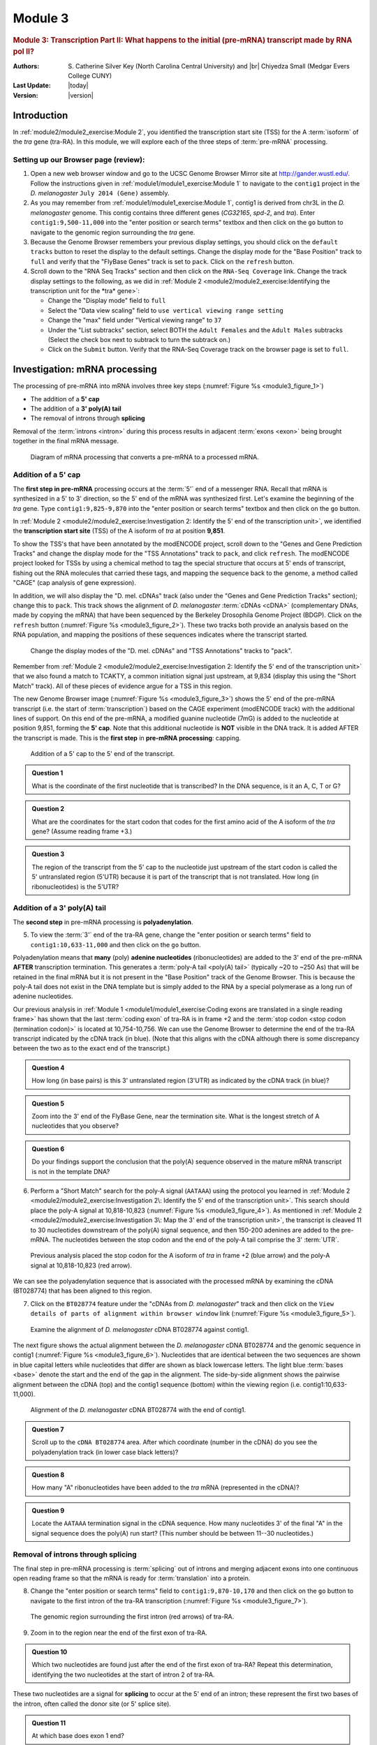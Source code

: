 Module 3
============

.. role:: yellow-highlight
     :class: yellow-highlight

.. |br| raw:: html

   <br/>


.. rubric:: Module 3: Transcription Part II: What happens to
            the initial (pre-mRNA) transcript made by RNA pol II?
     :class: header1

:Authors: S. Catherine Silver Key (North Carolina Central University)
          and |br|
          Chiyedza Small (Medgar Evers College CUNY)

:Last Update: |today|
:Version: |version|


Introduction
----------------------------------------------------------------------

In :ref:`module2/module2_exercise:Module 2`, you identified the
transcription start site (TSS) for the A :term:`isoform` of the *tra*
gene (tra-RA). In this module, we will explore each of the three steps
of :term:`pre-mRNA` processing.


Setting up our Browser page (review):
^^^^^^^^^^^^^^^^^^^^^^^^^^^^^^^^^^^^^^^^^^^^^^^^^^^^^^^^^^^^^^^^^^^^^^

1. Open a new web browser window and go to the UCSC Genome Browser Mirror
   site at http://gander.wustl.edu/. Follow the instructions given in
   :ref:`module1/module1_exercise:Module 1` to navigate to the
   ``contig1`` project in the *D. melanogaster*
   ``July 2014 (Gene)`` assembly.

2. As you may remember from :ref:`module1/module1_exercise:Module 1`,
   contig1 is derived from chr3L in the *D. melanogaster* genome. This
   contig contains three different genes (*CG32165*, *spd-2*, and
   *tra*). Enter ``contig1:9,500-11,000`` into the "enter position
   or search terms" textbox and then click on the ``go`` button to
   navigate to the genomic region surrounding the *tra* gene.

3. Because the Genome Browser remembers your previous display settings,
   you should click on the ``default tracks`` button to reset the display
   to the default settings. Change the display mode for the "Base
   Position" track to ``full`` and verify that the "FlyBase Genes"
   track is set to ``pack``. Click on the ``refresh`` button.

4. Scroll down to the "RNA Seq Tracks" section and then click on the
   ``RNA-Seq Coverage`` link. Change the track display settings to the
   following, as we did in
   :ref:`Module 2 <module2/module2_exercise:Identifying the transcription
   unit for the *tra* gene>`:

   - Change the "Display mode" field to ``full``

   - Select the "Data view scaling" field to ``use vertical viewing range
     setting``

   - Change the "max" field under "Vertical viewing range" to ``37``

   - Under the "List subtracks" section, select BOTH the
     ``Adult Females`` and the ``Adult Males`` subtracks (Select the
     check box next to subtrack to turn the subtrack on.)

   - Click on the ``Submit`` button. Verify that the RNA-Seq Coverage track
     on the browser page is set to ``full``.


Investigation: mRNA processing
----------------------------------------------------------------------

The processing of pre-mRNA into mRNA involves three key steps
(:numref:`Figure %s <module3_figure_1>`)

- The addition of a **5' cap**

- The addition of a **3' poly(A) tail**

- The removal of introns through **splicing**


Removal of the :term:`introns <intron>` during this process results in
adjacent :term:`exons <exon>` being brought together in the final mRNA
message.

.. figure:: /_static/images/module3/Figure1.png
   :alt: Diagram of mRNA processing
   :name: module3_figure_1

   Diagram of mRNA processing that converts a pre-mRNA to a
   processed mRNA.


Addition of a 5' cap
^^^^^^^^^^^^^^^^^^^^^^^^^^^^^^^^^^^^^^^^^^^^^^^^^^^^^^^^^^^^^^^^^^^^^^

The **first step in pre-mRNA** processing occurs at the :term:`5'` end
of a messenger RNA. Recall that mRNA is synthesized in a
:yellow-highlight:`5' to 3' direction`, so the 5' end of the mRNA was
synthesized first. Let's examine the beginning of the *tra* gene. Type
``contig1:9,825-9,870`` into the "enter position or search terms"
textbox and then click on the ``go`` button.

In :ref:`Module 2 <module2/module2_exercise:Investigation 2: Identify the
5' end of the transcription unit>`, we identified the **transcription
start site** (TSS) of the A isoform of *tra* at position **9,851**.

To show the TSS's that have been annotated by the modENCODE project,
scroll down to the "Genes and Gene Prediction Tracks" and change the
display mode for the "TSS Annotations" track to ``pack``, and click
``refresh``. The modENCODE project looked for TSSs by using a chemical
method to tag the special structure that occurs at 5' ends of
transcript, fishing out the RNA molecules that carried these tags, and
mapping the sequence back to the genome, a method called "CAGE" (cap
analysis of gene expression).

In addition, we will also display the "D. mel. cDNAs" track (also
under the "Genes and Gene Prediction Tracks" section); change this to
``pack``. This track shows the alignment of *D. melanogaster*
:term:`cDNAs <cDNA>` (complementary DNAs, made by copying the mRNA)
that have been sequenced by the Berkeley Drosophila Genome Project
(BDGP). Click on the ``refresh`` button
(:numref:`Figure %s <module3_figure_2>`). These two tracks both
provide an analysis based on the RNA population, and mapping the
positions of these sequences indicates where the transcript started.

.. figure:: /_static/images/module3/Figure2.png
   :alt: Change the display modes of two tracks to "pack"
   :name: module3_figure_2

   Change the display modes of the "D. mel. cDNAs" and "TSS
   Annotations" tracks to "pack".


Remember from :ref:`Module 2 <module2/module2_exercise:Investigation 2:
Identify the 5' end of the transcription unit>` that we also found a
match to TCAKTY, a common initiation signal just upstream, at 9,834
(display this using the "Short Match" track). All of these pieces of
evidence argue for a TSS in this region.

The new Genome Browser image (:numref:`Figure %s <module3_figure_3>`)
shows the 5' end of the pre-mRNA transcript (i.e. the start of
:term:`transcription`) based on the CAGE experiment (modENCODE track)
with the additional lines of support. On this end of the pre-mRNA, a
modified guanine nucleotide (7mG) is added to the nucleotide at
position 9,851, forming the **5' cap**. Note that this additional
nucleotide is **NOT** visible in the DNA track. It is added AFTER the
transcript is made. This is the **first step** in
**pre-mRNA processing**: capping.

.. figure:: /_static/images/module3/Figure3.png
   :alt: Addition of a 5' cap to the transcript
   :name: module3_figure_3

   Addition of a 5' cap to the 5' end of the transcript.


.. admonition:: Question 1
   :class: admonition-question

   What is the coordinate of the first nucleotide that is transcribed?
   In the DNA sequence, is it an A, C, T or G?

.. admonition:: Question 2
   :class: admonition-question

   What are the coordinates for the start codon that codes for the first
   amino acid of the A isoform of the *tra* gene? (Assume reading frame
   +3.)

.. admonition:: Question 3
   :class: admonition-question

   The region of the transcript from the 5' cap to the nucleotide just
   upstream of the start codon is called the 5' untranslated region
   (5'UTR) because it is part of the transcript that is not translated.
   How long (in ribonucleotides) is the 5'UTR?


Addition of a 3' poly(A) tail
^^^^^^^^^^^^^^^^^^^^^^^^^^^^^^^^^^^^^^^^^^^^^^^^^^^^^^^^^^^^^^^^^^^^^^

The **second step** in pre-mRNA processing is **polyadenylation**.

5. To view the :term:`3'` end of the tra-RA gene, change the
   "enter position or search terms" field to ``contig1:10,633-11,000``
   and then click on the ``go`` button.

Polyadenylation means that **many** (poly) **adenine nucleotides**
(ribonucleotides) are added to the 3' end of the pre-mRNA **AFTER**
transcription termination. This generates a
:term:`poly-A tail <poly(A) tail>` (typically ~20 to ~250 As) that
will be retained in the final mRNA but it is not present in the "Base
Position" track of the Genome Browser. This is because the poly-A tail
does not exist in the DNA template but is simply added to the RNA by a
special polymerase as a long run of adenine nucleotides.

Our previous analysis in
:ref:`Module 1 <module1/module1_exercise:Coding exons are translated
in a single reading frame>` has shown that the last :term:`coding exon`
of tra-RA is in frame +2 and the
:term:`stop codon <stop codon (termination codon)>` is located
at 10,754-10,756. We can use the Genome Browser to determine the end
of the tra-RA transcript indicated by the cDNA track (in blue). (Note
that this aligns with the cDNA although there is some discrepancy
between the two as to the exact end of the transcript.)

.. admonition:: Question 4
   :class: admonition-question

   How long (in base pairs) is this 3' untranslated region (3'UTR) as
   indicated by the cDNA track (in blue)?


.. admonition:: Question 5
   :class: admonition-question

   Zoom into the 3' end of the FlyBase Gene, near the termination site.
   What is the longest stretch of A nucleotides that you observe?


.. admonition:: Question 6
   :class: admonition-question

   Do your findings support the conclusion that the poly(A) sequence
   observed in the mature mRNA transcript is not in the template DNA?


6. Perform a "Short Match" search for the poly-A signal (``AATAAA``) using
   the protocol you learned in
   :ref:`Module 2 <module2/module2_exercise:Investigation 2\: Identify the 5'
   end of the transcription unit>`. This search should place the
   poly-A signal at 10,818-10,823 (:numref:`Figure %s <module3_figure_4>`).
   As mentioned in :ref:`Module 2
   <module2/module2_exercise:Investigation 3\: Map the 3' end of the
   transcription unit>`, the transcript is cleaved 11 to 30
   nucleotides downstream of the poly(A) signal sequence, and then
   150-200 adenines are added to the pre-mRNA. The nucleotides
   between the stop codon and the end of the poly-A tail comprise the
   3' :term:`UTR`.

.. figure:: /_static/images/module3/Figure4.png
   :alt: Short Match search results for AATAAA
   :name: module3_figure_4

   Previous analysis placed the stop codon for the A isoform of
   *tra* in frame +2 (blue arrow) and the poly-A signal at 10,818-10,823
   (red arrow).


We can see the polyadenylation sequence that is associated with the
processed mRNA by examining the cDNA (BT028774) that has been aligned to
this region.

7. Click on the ``BT028774`` feature under the "cDNAs from *D.
   melanogaster*" track and then click on the ``View details of parts of
   alignment within browser window`` link
   (:numref:`Figure %s <module3_figure_5>`).

.. figure:: /_static/images/module3/Figure5.png
   :alt: Configuring the genome browser display modes
   :name: module3_figure_5

   Examine the alignment of *D. melanogaster* cDNA BT028774 against
   contig1.


The next figure shows the actual alignment between the *D. melanogaster*
cDNA BT028774 and the genomic sequence in contig1
(:numref:`Figure %s <module3_figure_6>`). Nucleotides that are
identical between the two sequences are shown in blue capital letters
while nucleotides that differ are shown as black lowercase letters.
The light blue :term:`bases <base>` denote the start and the end of
the gap in the alignment. The side-by-side alignment shows the
pairwise alignment between the cDNA (top) and the contig1 sequence
(bottom) within the viewing region (i.e. contig1:10,633-11,000).

.. figure:: /_static/images/module3/Figure6.png
   :alt: BLAT alignment of D. melanogaster cDNA BT028774 against contig1
   :name: module3_figure_6

   Alignment of the *D. melanogaster* cDNA BT028774 with the end of
   contig1.


.. admonition:: Question 7
   :class: admonition-question

   Scroll up to the ``cDNA BT028774`` area. After which coordinate
   (number in the cDNA) do you see the polyadenylation track (in lower
   case black letters)?


.. admonition:: Question 8
   :class: admonition-question

   How many "A" ribonucleotides have been added to the *tra* mRNA
   (represented in the cDNA)?


.. admonition:: Question 9
   :class: admonition-question

   Locate the ``AATAAA`` termination signal in the cDNA sequence. How
   many nucleotides 3' of the final "A" in the signal sequence does the
   poly(A) run start? (This number should be between 11--30 nucleotides.)


Removal of introns through splicing
^^^^^^^^^^^^^^^^^^^^^^^^^^^^^^^^^^^^^^^^^^^^^^^^^^^^^^^^^^^^^^^^^^^^^^

The final step in pre-mRNA processing is :term:`splicing` out of
introns and merging adjacent exons into one continuous open reading
frame so that the mRNA is ready for :term:`translation` into a protein.

8. Change the "enter position or search terms" field to
   ``contig1:9,870-10,170`` and then click on the ``go`` button to
   navigate to the first intron of the tra-RA transcription
   (:numref:`Figure %s <module3_figure_7>`).


.. figure:: /_static/images/module3/Figure7.png
   :alt: First intron of tra-RA
   :name: module3_figure_7

   The genomic region surrounding the first intron (red arrows) of
   tra-RA.


9. Zoom in to the region near the end of the first exon of tra-RA.


.. admonition:: Question 10
   :class: admonition-question

   Which two nucleotides are found just after the end of the first exon
   of tra-RA? Repeat this determination, identifying the two nucleotides
   at the start of intron 2 of tra-RA.


These two nucleotides are a signal for **splicing** to occur at the 5'
end of an intron; these represent the first two bases of the intron,
often called the donor site (or 5' splice site).

.. admonition:: Question 11
   :class: admonition-question

   At which base does exon 1 end?


10. Zoom out and then zoom in to the region near the beginning of the
    second exon of tra-RA.

.. admonition:: Question 12
   :class: admonition-question

   Which two nucleotides are found right before the start of tra-RA
   exon 2?


11. Zoom out and then zoom in to the region near the beginning of the
    third exon of tra-RA.


.. admonition:: Question 13
   :class: admonition-question

   Which two nucleotides are found right before the start of tra-RA exon 3?


These two nucleotides are the signal for **splicing** out of the 3' end
of the intron, often called the acceptor site (or 3' splice site). These
represent the last two bases of the intron.


.. admonition:: Question 14
   :class: admonition-question

   At which base does exon 2 of tra-RA begin? What is its coordinate?


Conclusions
----------------------------------------------------------------------

In this module, we learned about the three key steps that are involved
in converting the pre-mRNA into a :term:`mature mRNA`:

.. cssclass:: compact-list

1. The addition of a **5' cap**
2. The addition of a **3' poly(A) tail**
3. The removal of introns through **splicing**

.. note::
   Introns are removed during this process and adjacent exons
   are brought together in the mRNA message.


After mRNA processing, the mature mRNA (tra-RA) can now exit the nucleus
so that it can be translated into a protein (tra-PA) by the cytoplasmic
ribosomes.
